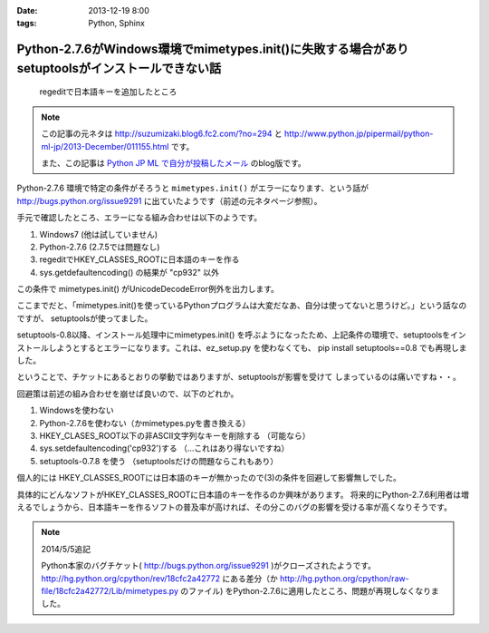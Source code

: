 :date: 2013-12-19 8:00
:tags: Python, Sphinx

=============================================================================================================
Python-2.7.6がWindows環境でmimetypes.init()に失敗する場合がありsetuptoolsがインストールできない話
=============================================================================================================

.. figure:: regedit.png

   regeditで日本語キーを追加したところ

.. note::

   この記事の元ネタは http://suzumizaki.blog6.fc2.com/?no=294 と
   http://www.python.jp/pipermail/python-ml-jp/2013-December/011155.html
   です。

   また、この記事は `Python JP ML で自分が投稿したメール`__ のblog版です。

.. __: http://www.python.jp/pipermail/python-ml-jp/2013-December/011156.html

Python-2.7.6 環境で特定の条件がそろうと ``mimetypes.init()`` がエラーになります、という話が http://bugs.python.org/issue9291 に出ていたようです（前述の元ネタページ参照）。

手元で確認したところ、エラーになる組み合わせは以下のようです。

1. Windows7 (他は試していません)
2. Python-2.7.6  (2.7.5では問題なし)
3. regeditでHKEY_CLASSES_ROOTに日本語のキーを作る
4. sys.getdefaultencoding() の結果が "cp932" 以外

この条件で mimetypes.init() がUnicodeDecodeError例外を出力します。

ここまでだと、「mimetypes.init()を使っているPythonプログラムは大変だなあ、自分は使ってないと思うけど。」という話なのですが、 setuptoolsが使ってました。

setuptools-0.8以降、インストール処理中にmimetypes.init() を呼ぶようになったため、上記条件の環境で、setuptoolsをインストールしようとするとエラーになります。これは、ez_setup.py を使わなくても、 pip install setuptools==0.8 でも再現しました。

ということで、チケットにあるとおりの挙動ではありますが、setuptoolsが影響を受けて
しまっているのは痛いですね・・。

回避策は前述の組み合わせを崩せば良いので、以下のどれか。

1. Windowsを使わない
2. Python-2.7.6を使わない（かmimetypes.pyを書き換える）
3. HKEY_CLASES_ROOT以下の非ASCII文字列なキーを削除する （可能なら）
4. sys.setdefaultencoding('cp932')する （…これはあり得ないですね）
5. setuptools-0.7.8 を使う （setuptoolsだけの問題ならこれもあり）

個人的には HKEY_CLASSES_ROOTには日本語のキーが無かったので(3)の条件を回避して影響無しでした。

具体的にどんなソフトがHKEY_CLASSES_ROOTに日本語のキーを作るのか興味があります。
将来的にPython-2.7.6利用者は増えるでしょうから、日本語キーを作るソフトの普及率が高ければ、その分このバグの影響を受ける率が高くなりそうです。

.. note::

   2014/5/5追記

   Python本家のバグチケット( http://bugs.python.org/issue9291 )がクローズされたようです。
   http://hg.python.org/cpython/rev/18cfc2a42772 にある差分（か http://hg.python.org/cpython/raw-file/18cfc2a42772/Lib/mimetypes.py のファイル) をPython-2.7.6に適用したところ、問題が再現しなくなりました。

